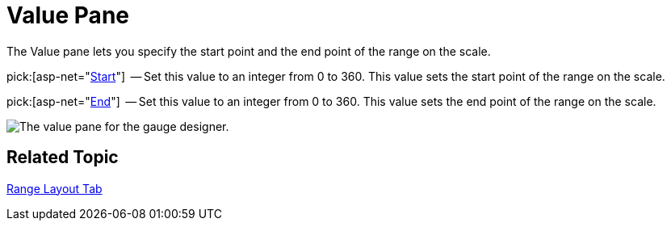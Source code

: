﻿////

|metadata|
{
    "name": "webgauge-value-pane",
    "controlName": ["WebGauge"],
    "tags": ["How Do I"],
    "guid": "{29809C76-85BD-47DE-A419-7DDCAF7BFAE0}",  
    "buildFlags": [],
    "createdOn": "0001-01-01T00:00:00Z"
}
|metadata|
////

= Value Pane

The Value pane lets you specify the start point and the end point of the range on the scale.

pick:[asp-net="link:infragistics4.webui.ultrawebgauge.v{ProductVersion}~infragistics.ultragauge.resources.gaugerange~startvalue.html[Start]"]  -- Set this value to an integer from 0 to 360. This value sets the start point of the range on the scale.

pick:[asp-net="link:infragistics4.webui.ultrawebgauge.v{ProductVersion}~infragistics.ultragauge.resources.gaugerange~endvalue.html[End]"]  -- Set this value to an integer from 0 to 360. This value sets the end point of the range on the scale.

image::images/Range_Value_Pane_01.png[The value pane for the gauge designer.]

== Related Topic

link:webgauge-range-layout-tab.html[Range Layout Tab]